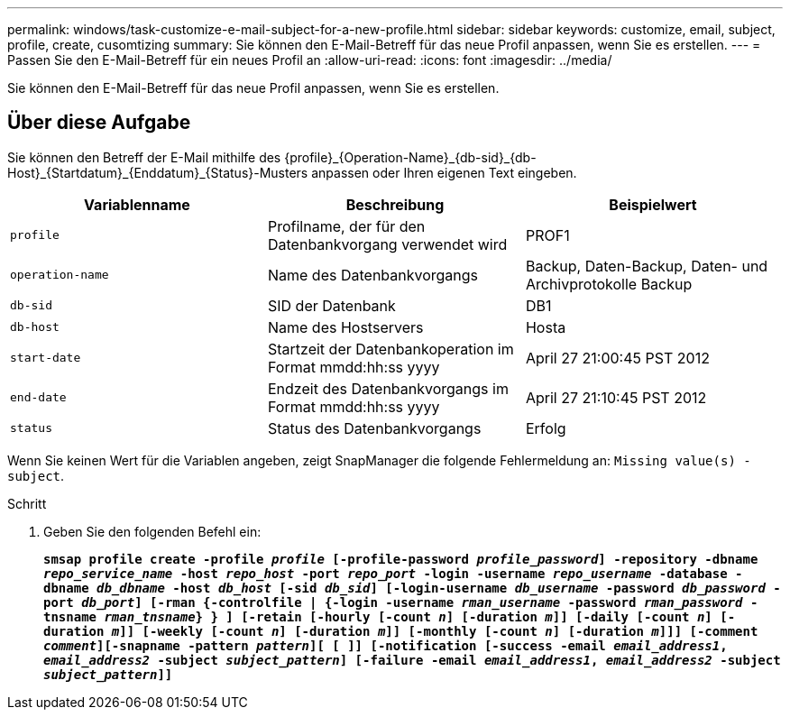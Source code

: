 ---
permalink: windows/task-customize-e-mail-subject-for-a-new-profile.html 
sidebar: sidebar 
keywords: customize, email, subject, profile, create, cusomtizing 
summary: Sie können den E-Mail-Betreff für das neue Profil anpassen, wenn Sie es erstellen. 
---
= Passen Sie den E-Mail-Betreff für ein neues Profil an
:allow-uri-read: 
:icons: font
:imagesdir: ../media/


[role="lead"]
Sie können den E-Mail-Betreff für das neue Profil anpassen, wenn Sie es erstellen.



== Über diese Aufgabe

Sie können den Betreff der E-Mail mithilfe des \{profile}_\{Operation-Name}_\{db-sid}_\{db-Host}_\{Startdatum}_\{Enddatum}_\{Status}-Musters anpassen oder Ihren eigenen Text eingeben.

|===
| Variablenname | Beschreibung | Beispielwert 


 a| 
`profile`
 a| 
Profilname, der für den Datenbankvorgang verwendet wird
 a| 
PROF1



 a| 
`operation-name`
 a| 
Name des Datenbankvorgangs
 a| 
Backup, Daten-Backup, Daten- und Archivprotokolle Backup



 a| 
`db-sid`
 a| 
SID der Datenbank
 a| 
DB1



 a| 
`db-host`
 a| 
Name des Hostservers
 a| 
Hosta



 a| 
`start-date`
 a| 
Startzeit der Datenbankoperation im Format mmdd:hh:ss yyyy
 a| 
April 27 21:00:45 PST 2012



 a| 
`end-date`
 a| 
Endzeit des Datenbankvorgangs im Format mmdd:hh:ss yyyy
 a| 
April 27 21:10:45 PST 2012



 a| 
`status`
 a| 
Status des Datenbankvorgangs
 a| 
Erfolg

|===
Wenn Sie keinen Wert für die Variablen angeben, zeigt SnapManager die folgende Fehlermeldung an: `Missing value(s) -subject`.

.Schritt
. Geben Sie den folgenden Befehl ein:
+
`*smsap profile create -profile _profile_ [-profile-password _profile_password_] -repository -dbname _repo_service_name_ -host _repo_host_ -port _repo_port_ -login -username _repo_username_ -database -dbname _db_dbname_ -host _db_host_ [-sid _db_sid_] [-login-username _db_username_ -password _db_password_ -port _db_port_] [-rman {-controlfile | {-login -username _rman_username_ -password _rman_password_ -tnsname _rman_tnsname_} } ] [-retain [-hourly [-count _n_] [-duration _m_]] [-daily [-count _n_] [-duration _m_]] [-weekly [-count _n_] [-duration _m_]] [-monthly [-count _n_] [-duration _m_]]] [-comment _comment_][-snapname -pattern _pattern_][ [ ]] [-notification [-success -email _email_address1_, _email_address2_ -subject _subject_pattern_] [-failure -email _email_address1_, _email_address2_ -subject _subject_pattern_]]*`


